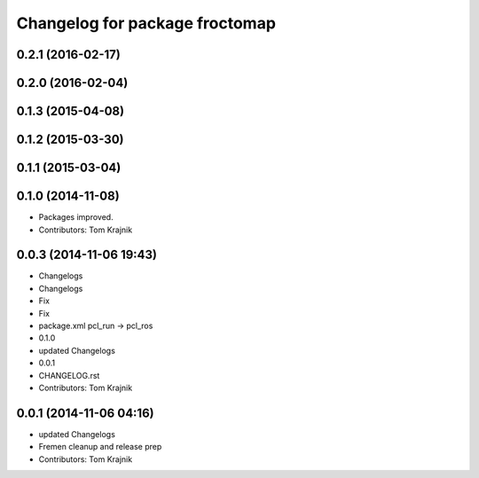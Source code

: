 ^^^^^^^^^^^^^^^^^^^^^^^^^^^^^^^
Changelog for package froctomap
^^^^^^^^^^^^^^^^^^^^^^^^^^^^^^^

0.2.1 (2016-02-17)
------------------

0.2.0 (2016-02-04)
------------------

0.1.3 (2015-04-08)
------------------

0.1.2 (2015-03-30)
------------------

0.1.1 (2015-03-04)
------------------

0.1.0 (2014-11-08)
------------------
* Packages improved.
* Contributors: Tom Krajnik

0.0.3 (2014-11-06 19:43)
------------------------
* Changelogs
* Changelogs
* Fix
* Fix
* package.xml pcl_run -> pcl_ros
* 0.1.0
* updated Changelogs
* 0.0.1
* CHANGELOG.rst
* Contributors: Tom Krajnik

0.0.1 (2014-11-06 04:16)
------------------------
* updated Changelogs
* Fremen cleanup and release prep
* Contributors: Tom Krajnik
